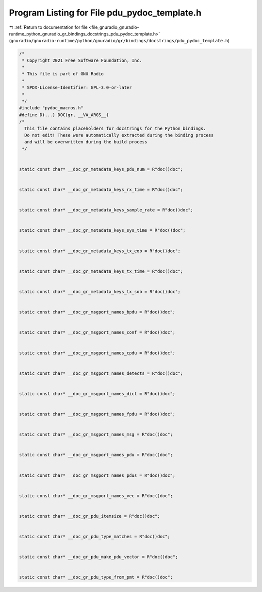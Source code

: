 
.. _program_listing_file_gnuradio_gnuradio-runtime_python_gnuradio_gr_bindings_docstrings_pdu_pydoc_template.h:

Program Listing for File pdu_pydoc_template.h
=============================================

|exhale_lsh| :ref:`Return to documentation for file <file_gnuradio_gnuradio-runtime_python_gnuradio_gr_bindings_docstrings_pdu_pydoc_template.h>` (``gnuradio/gnuradio-runtime/python/gnuradio/gr/bindings/docstrings/pdu_pydoc_template.h``)

.. |exhale_lsh| unicode:: U+021B0 .. UPWARDS ARROW WITH TIP LEFTWARDS

.. code-block:: cpp

   /*
    * Copyright 2021 Free Software Foundation, Inc.
    *
    * This file is part of GNU Radio
    *
    * SPDX-License-Identifier: GPL-3.0-or-later
    *
    */
   #include "pydoc_macros.h"
   #define D(...) DOC(gr, __VA_ARGS__)
   /*
     This file contains placeholders for docstrings for the Python bindings.
     Do not edit! These were automatically extracted during the binding process
     and will be overwritten during the build process
    */
   
   
   static const char* __doc_gr_metadata_keys_pdu_num = R"doc()doc";
   
   
   static const char* __doc_gr_metadata_keys_rx_time = R"doc()doc";
   
   
   static const char* __doc_gr_metadata_keys_sample_rate = R"doc()doc";
   
   
   static const char* __doc_gr_metadata_keys_sys_time = R"doc()doc";
   
   
   static const char* __doc_gr_metadata_keys_tx_eob = R"doc()doc";
   
   
   static const char* __doc_gr_metadata_keys_tx_time = R"doc()doc";
   
   
   static const char* __doc_gr_metadata_keys_tx_sob = R"doc()doc";
   
   
   static const char* __doc_gr_msgport_names_bpdu = R"doc()doc";
   
   
   static const char* __doc_gr_msgport_names_conf = R"doc()doc";
   
   
   static const char* __doc_gr_msgport_names_cpdu = R"doc()doc";
   
   
   static const char* __doc_gr_msgport_names_detects = R"doc()doc";
   
   
   static const char* __doc_gr_msgport_names_dict = R"doc()doc";
   
   
   static const char* __doc_gr_msgport_names_fpdu = R"doc()doc";
   
   
   static const char* __doc_gr_msgport_names_msg = R"doc()doc";
   
   
   static const char* __doc_gr_msgport_names_pdu = R"doc()doc";
   
   
   static const char* __doc_gr_msgport_names_pdus = R"doc()doc";
   
   
   static const char* __doc_gr_msgport_names_vec = R"doc()doc";
   
   
   static const char* __doc_gr_pdu_itemsize = R"doc()doc";
   
   
   static const char* __doc_gr_pdu_type_matches = R"doc()doc";
   
   
   static const char* __doc_gr_pdu_make_pdu_vector = R"doc()doc";
   
   
   static const char* __doc_gr_pdu_type_from_pmt = R"doc()doc";
